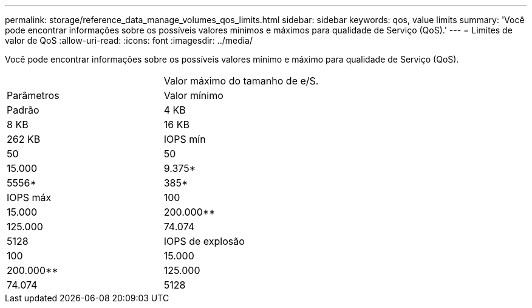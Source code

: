 ---
permalink: storage/reference_data_manage_volumes_qos_limits.html 
sidebar: sidebar 
keywords: qos, value limits 
summary: 'Você pode encontrar informações sobre os possíveis valores mínimos e máximos para qualidade de Serviço (QoS).' 
---
= Limites de valor de QoS
:allow-uri-read: 
:icons: font
:imagesdir: ../media/


[role="lead"]
Você pode encontrar informações sobre os possíveis valores mínimo e máximo para qualidade de Serviço (QoS).

|===


|  | Valor máximo do tamanho de e/S. 


| Parâmetros | Valor mínimo 


| Padrão | 4 KB 


| 8 KB | 16 KB 


| 262 KB  a| 
IOPS mín



 a| 
50
 a| 
50



 a| 
15.000
 a| 
9.375*



 a| 
5556*
 a| 
385*



 a| 
IOPS máx
 a| 
100



 a| 
15.000
 a| 
200.000**



 a| 
125.000
 a| 
74.074



 a| 
5128
 a| 
IOPS de explosão



 a| 
100
 a| 
15.000



 a| 
200.000**
 a| 
125.000



 a| 
74.074
 a| 
5128

|===